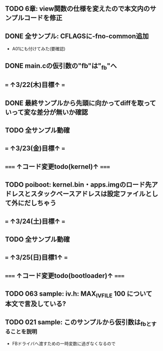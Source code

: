 ** TODO 6章: view関数の仕様を変えたので本文内のサンプルコードを修正
** DONE 全サンプル: CFLAGSに-fno-common追加
- A01にも付けてみた(要確認)
** DONE main.cの仮引数の"fb"は"_fb"へ
** === ↑3/22(木)目標↑ ===
** DONE 最終サンプルから先頭に向かってdiffを取っていって変な差分が無いか確認
** TODO 全サンプル動確
** === ↑3/23(金)目標↑ ===
** ===== ↑コード変更todo(kernel)↑ =====
** TODO poiboot: kernel.bin・apps.imgのロード先アドレスとスタックベースアドレスは設定ファイルとして外にだしちゃう
** === ↑3/24(土)目標↑ ===
** TODO 全サンプル動確
** === ↑3/25(日)目標1↑ ===
** ===== ↑コード変更todo(bootloader)↑ =====
** TODO 063 sample: iv.h: MAX_IV_FILE	100 について本文で言及している?
** TODO 021 sample: このサンプルから仮引数は_fbとすることを説明
- FBドライバへ渡すための一時変数に過ぎなくなるので

